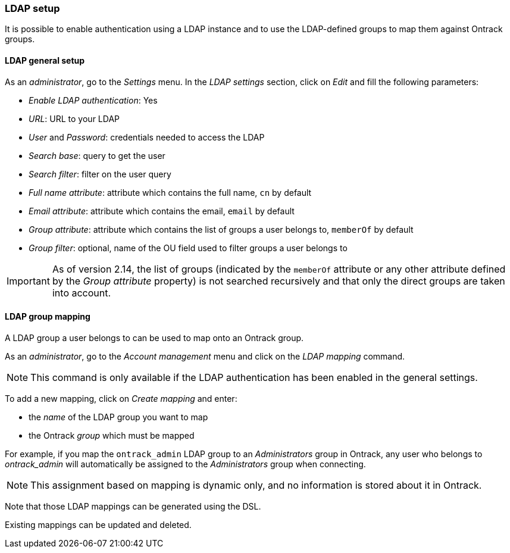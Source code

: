 [[ldap]]
=== LDAP setup

It is possible to enable authentication using a LDAP instance and to use the
LDAP-defined groups to map them against Ontrack groups.

[[ldap-setup]]
==== LDAP general setup

As an _administrator_, go to the _Settings_ menu. In the _LDAP settings_
section, click on _Edit_ and fill the following parameters:

* _Enable LDAP authentication_: Yes
* _URL_: URL to your LDAP
* _User_ and _Password_: credentials needed to access the LDAP
* _Search base_: query to get the user
* _Search filter_: filter on the user query
* _Full name attribute_: attribute which contains the full name, `cn` by
  default
* _Email attribute_: attribute which contains the email, `email` by default
* _Group attribute_: attribute which contains the list of groups a user belongs
  to, `memberOf` by default
* _Group filter_: optional, name of the OU field used to filter groups a user
  belongs to

IMPORTANT: As of version 2.14, the list of groups (indicated by the `memberOf`
      attribute or any other attribute defined by the _Group attribute_
      property) is not searched recursively and that only the direct groups
      are taken into account.

[[ldap-mapping]]
==== LDAP group mapping

A LDAP group a user belongs to can be used to map onto an Ontrack group.

As an _administrator_, go to the _Account management_ menu and click on the
_LDAP mapping_ command.

NOTE: This command is only available if the LDAP authentication has been
enabled in the general settings.

To add a new mapping, click on _Create mapping_ and enter:

* the _name_ of the LDAP group you want to map
* the Ontrack _group_ which must be mapped

For example, if you map the `ontrack_admin` LDAP group to an _Administrators_
group in Ontrack, any user who belongs to _ontrack_admin_  will automatically
be assigned to the _Administrators_ group when connecting.

NOTE: This assignment based on mapping is dynamic only, and no information is
stored about it in Ontrack.

Note that those LDAP mappings can be generated using the DSL.

Existing mappings can be updated and deleted.
